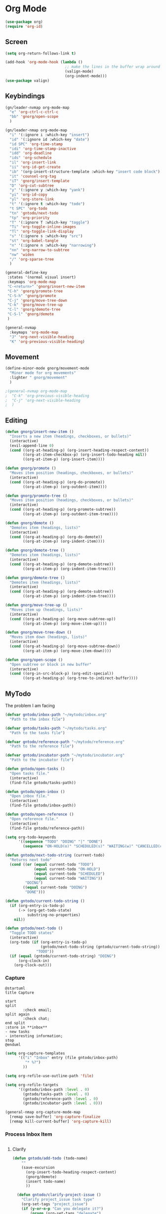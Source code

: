 #+PROPERTY: header-args :tangle ~/myconfig/emacs/org-mode/config.el

* Org Mode
#+begin_src emacs-lisp :results none
  (use-package org)
  (require 'org-id)
#+end_src

** Screen
#+begin_src emacs-lisp :results none
  (setq org-return-follows-link t)

  (add-hook 'org-mode-hook (lambda ()
                             ;; make the lines in the buffer wrap around the edges of the screen.
                             (valign-mode)
                             (org-indent-mode)))
  (use-package valign)
#+end_src

** Keybindings
#+begin_src emacs-lisp :results none
  (gn/leader-nvmap org-mode-map
    "e" 'org-ctrl-c-ctrl-c
    "bb" 'gnorg/open-scope
    )

  (gn/leader-nmap org-mode-map
    "i" '(:ignore i :which-key "insert")
    "id" '(:ignore id :which-key "date")
    "id SPC" 'org-time-stamp
    "idi" 'org-time-stamp-inactive
    "idd" 'org-deadline
    "ids" 'org-schedule
    "il" 'org-insert-link
    "ii" 'org-id-get-create
    "ib" '(org-insert-structure-template :which-key "insert code block")
    "it" 'counsel-org-tag
    "iT" 'gnorg/insert-template
    "D" 'org-cut-subtree
    "y" '(:ignore y :which-key "yank")
    "yi" 'org-id-copy
    "yl" 'org-store-link
    "t" '(:ignore t :which-key "todo")
    "t SPC" 'org-todo
    "tn" 'gntodo/next-todo
    "tp" 'org-priority
    "T" '(:ignore T :which-key "toggle") 
    "Ti" 'org-toggle-inline-images
    "Tl" 'org-toggle-link-display
    "s" '(:ignore s :which-key "src")
    "st" 'org-babel-tangle
    "n" '(:ignore n :which-key "narrowing")
    "nn" 'org-narrow-to-subtree
    "nw" 'widen
    "/" 'org-sparse-tree
    )

  (general-define-key
   :states '(normal visual insert)
   :keymaps 'org-mode-map
   "C-<return>" 'gnorg/insert-new-item
   "C-h" 'gnorg/promote-tree
   "C-S-h" 'gnorg/promote
   "C-j" 'gnorg/move-tree-down
   "C-k" 'gnorg/move-tree-up
   "C-l" 'gnorg/demote-tree
   "C-S-l" 'gnorg/demote
   )

  (general-nvmap
    :keymaps 'org-mode-map
    "J" 'org-next-visible-heading
    "K" 'org-previous-visible-heading)
#+end_src

   
** Movement
#+begin_src emacs-lisp :results none
  (define-minor-mode gnorg/movement-mode
    "Minor mode for org movements"
    :lighter " gnorg/movement"
    )

  ;(general-nvmap org-mode-map
  ;  "C-k" 'org-previous-visible-heading
  ;  "C-j" 'org-next-visible-heading
  ;  )
#+end_src

** Editing
#+begin_src emacs-lisp :results none
      (defun gnorg/insert-new-item ()
        "Inserts a new item (headings, checkboxes, or bullets)"
        (interactive)
        (evil-append-line 0)
        (cond ((org-at-heading-p) (org-insert-heading-respect-content)) 
              ((org-at-item-checkbox-p) (org-insert-todo-heading nil))
              ((org-at-item-p) (org-insert-item))))

      (defun gnorg/promote ()
        "Moves item position (headings, checkboxes, or bullets)"
        (interactive)
        (cond ((org-at-heading-p) (org-do-promote))
              ((org-at-item-p) (org-outdent-item))))

      (defun gnorg/promote-tree ()
        "Moves item position (headings, checkboxes, or bullets)"
        (interactive)
        (cond ((org-at-heading-p) (org-promote-subtree))
              ((org-at-item-p) (org-outdent-item-tree))))

      (defun gnorg/demote ()
        "Demotes item (headings, lists)"
        (interactive)
        (cond ((org-at-heading-p) (org-do-demote))
              ((org-at-item-p) (org-indent-item))))

      (defun gnorg/demote-tree ()
        "Demotes item (headings, lists)"
        (interactive)
        (cond ((org-at-heading-p) (org-demote-subtree))
              ((org-at-item-p) (org-indent-item-tree))))

      (defun gnorg/demote-tree ()
        "Demotes item (headings, lists)"
        (interactive)
        (cond ((org-at-heading-p) (org-demote-subtree))
              ((org-at-item-p) (org-indent-item-tree))))

      (defun gnorg/move-tree-up ()
        "Moves item up (headings, lists)"
        (interactive)
        (cond ((org-at-heading-p) (org-move-subtree-up))
              ((org-at-item-p) (org-move-item-up))))

      (defun gnorg/move-tree-down ()
        "Moves item down (headings, lists)"
        (interactive)
        (cond ((org-at-heading-p) (org-move-subtree-down))
              ((org-at-item-p) (org-move-item-down))))

      (defun gnorg/open-scope ()
        "Open subtree or block in new buffer"
        (interactive)
        (cond ((org-in-src-block-p) (org-edit-special))
              ((org-at-heading-p) (org-tree-to-indirect-buffer))))

#+end_src
    

** MyTodo
The problem I am facing
#+begin_src emacs-lisp :results none
  (defvar gntodo/inbox-path "~/mytodo/inbox.org"
    "Path to the inbox file")

  (defvar gntodo/tasks-path "~/mytodo/tasks.org"
    "Path to the tasks file")

  (defvar gntodo/reference-path "~/mytodo/reference.org"
    "Path to the reference file")

  (defvar gntodo/incubator-path "~/mytodo/incubator.org"
    "Path to the incubator file")

  (defun gntodo/open-tasks ()
    "Open tasks file."
    (interactive)
    (find-file gntodo/tasks-path))

  (defun gntodo/open-inbox ()
    "Open inbox file."
    (interactive)
    (find-file gntodo/inbox-path))

  (defun gntodo/open-reference ()
    "Open reference file."
    (interactive)
    (find-file gntodo/reference-path))

  (setq org-todo-keywords
        '((sequence "TODO" "DOING" "|" "DONE")
          (sequence "ON-HOLD(o)" "SCHEDULED(s)" "WAITING(w)" "CANCELLED(c)")))

  (defun gntodo/next-todo-string (current-todo)
    "Returns next todo"
    (cond ((or (equal current-todo "TODO")
               (equal current-todo "ON-HOLD")
               (equal current-todo "SCHEDULED")
               (equal current-todo "WAITING"))
           "DOING")
          ((equal current-todo "DOING")
           "DONE")))

  (defun gntodo/current-todo-string ()
    (if (org-entry-is-todo-p)
        (-> (org-get-todo-state)
            substring-no-properties)
      nil))

  (defun gntodo/next-todo ()
    "Toggle TODO states"
    (interactive)
    (org-todo (if (org-entry-is-todo-p) 
                  (gntodo/next-todo-string (gntodo/current-todo-string))
                "TODO"))
    (if (equal (gntodo/current-todo-string) "DOING")
        (org-clock-in)
      (org-clock-out)))
#+end_src

*** Capture
#+begin_src plantuml :tangle no :file todo-capture.png
  @startuml
  title Capture

  start
  split
          :check email;
  split again
          :check chat;
  end split
  :store in **inbox**
  - new tasks
  - interesting information;
  stop
  @enduml
#+end_src

#+begin_src emacs-lisp :results none
  (setq org-capture-templates
        '(("i" "Inbox" entry (file gntodo/inbox-path)
           "* %?")
          ))

  (setq org-refile-use-outline-path 'file)

  (setq org-refile-targets
        '((gntodo/inbox-path :level . 0)
          (gntodo/tasks-path :level . 0)
          (gntodo/reference-path :level . 0)
          (gntodo/incubator-path :level . 0)))

  (general-nmap org-capture-mode-map
    [remap save-buffer] 'org-capture-finalize
    [remap kill-current-buffer] 'org-capture-kill)
#+end_src

*** Process Inbox Item
#+begin_src plantuml :tangle no :file mytodo-process-inbox-item.png
#+end_src

**** Clarify
#+begin_src emacs-lisp :results none
(defun gntodo/add-todo (todo-name)
    ""
    (save-excursion
      (org-insert-todo-heading-respect-content)
      (gnorg/demote)
      (insert todo-name)
      ))

  (defun gntodo/clarify-project-issue ()
    "Clarify project_issue task type"
    (org-set-tags "project_issue")
    (if (y-or-n-p "Can you delegate it?")
        (progn (org-set-tags "delegate")
               (gntodo/add-todo "Write down delegatee")
               (gntodo/add-todo "Delegate task"))
      (gntodo/add-todo "Plan task"))
    (gnorg/insert-heading-content "Why this issue needs to be addressed:
  - "))

  (defun gntodo/clarify-meeting ()
    "Clarify meeting task type"
    (org-set-tags "meeting")
    (gntodo/add-todo "Prepare for meeting")
    (gnorg/insert-heading-content "What this meeting is about:
  - "))

  (defun gntodo/clarify-reference ()
    "Clarify reference task type"
    (org-set-tags "reference")
    (gntodo/add-todo "Organize reference")
    (gntodo/add-todo "Add entry to reference file")
    (gnorg/insert-heading-content "Why this reference is needed:
  - "))

  (defun gntodo/clarify-future-project ()
    "Clarify future_project task type"
    (org-set-tags "future_project")
    (gntodo/add-todo "Write down project idea")
    (gntodo/add-todo "Add entry to incubator file")
    (gnorg/insert-heading-content "How this might be a future project:
  - "))

  (defun gntodo/clarify-other ()
    "Clarify other task type"
    (gnorg/insert-heading-content))


  (defvar gntodo/project-issue-task-type
    '(tag-name "project_issue"
              clarify-function gntodo/clarify-project-issue))
  (defvar gntodo/meeting-task-type
    '(tag-name "meeting"
              clarify-function gntodo/clarify-meeting))
  (defvar gntodo/reference-task-type
    '(tag-name "reference"
              clarify-function gntodo/clarify-reference))
  (defvar gntodo/future-project-task-type
    '(tag-name "future_project"
              clarify-function gntodo/clarify-future-project))
  (defvar gntodo/other-task-type
    '(tag-name "other"
              clarify-function gntodo/clarify-other))

  (defvar gntodo/task-type
    '(gntodo/project-issue-task-type
      gntodo/meeting-task-type
      gntodo/reference-task-type
      gntodo/future-project-task-type
      gntodo/other-task-type))

  (defun gntodo/clarify-inbox-item ()
    "Clarify item"
    (interactive)
    (when (not (org-on-heading-p))
      (error "You need to be on a heading to Clarify an item."))

    (if (y-or-n-p "Is item a task you can complete in 2 min?")
        (message "DO IT NOW!")
      (progn
        (when (y-or-n-p "Is item related to a project?")
          (org-set-tags-command))
        (->> gntodo/task-type
             (--map (plist-get it 'tag-name))
             (ivy-read "Choose type of item: ") 
             ((lambda (chosen-tag-name) 
                (-> gntodo/task-type
                    (->> (--first (string= chosen-tag-name (plist-get it 'tag-name))))
                    (plist-get 'clarify-function)
                    (funcall)
                    ))))))
    (widen))

  (defun gnorg/insert-heading-content (content)
    "Insert content under heading"
    (when (not (org-on-heading-p))
      (error "You need to be on a heading for this command."))
    (move-end-of-line 1)
    (insert (concat "\n" content)))

  (defun gnorg/insert-subheading (heading-name)
    "Insert subheading under current heading"
    (interactive)
    (when (not (org-on-heading-p))
      (error "You need to be on a heading for this command."))
    (org-narrow-to-subtree)
    (let ((current-level (org-current-level)))
      (goto-char (point-max))
      (-> (+ current-level 1)
          (-repeat "*")
          (->> (--reduce (format "%s%s" acc it)))
          ((lambda (subheading-stars) (concat "\n" subheading-stars " " heading-name)))
          (insert)))
    (widen))


  (defun gnorg/goto-toplevel-heading ()
    "Go to toplevel heading"
    (interactive)
    (outline-heading 100))
#+end_src

**** Organize
#+begin_src emacs-lisp :results none
#+end_src

*** Plan
#+begin_src plantuml :tangle no :file mytodo-plan.png 
  @startuml
  title Plan
  start

  if (priority A exists?) then (no)
          if (priority B exists?) then (no)
                  if (priority C exists?) then (no)
                          :get all todos without priority;
                  else (yes)
                          :get all priority C todos;
                  endif
          else (yes)
                  :get all priority B todos;
          endif
  else (yes)
          :get all priority A todos;
  endif
  :get todo with latest due date;
  stop
  @enduml
#+end_src

#+begin_src emacs-lisp :results none
  (defun gntodo/current-task ()
    "Show current task"
    (interactive)
    (let ((current-task-point (gntodo/current-task-point)))
      (if (numberp current-task-point)
          (progn (gntodo/open-tasks)
                 (goto-char current-task-point)
                 (org-narrow-to-subtree))
        (error "Current task not found."))))

  (defun gntodo/current-task-point ()
    "Returns point of current task"
    (save-window-excursion
      (gntodo/open-tasks)
      (widen)
      (goto-char (point-min))
      (search-forward-regexp "^\* DOING " nil t)
      (beginning-of-line)
      (if (eq (point) (point-min))
          nil
        (point))))

  (defun gntodo/next-task ()
    "Set next task as doing"
    (interactive)
    (gntodo/open-inbox)
    (goto-char (point-min))
    (search-forward-regexp "^\* ")
    )
#+end_src

** Agenda
#+begin_src emacs-lisp :results none
  (evil-set-initial-state 'org-agenda-mode 'normal)

  (setq org-agenda-files '("~/mytodo/tasks.org"))
  (setq org-agenda-log-mode-items '(state))
#+end_src

** Source Mode
#+begin_src emacs-lisp :results none
      (general-nmap org-src-mode-map
        [remap save-buffer] 'org-edit-src-exit
        [remap kill-current-buffer] 'org-edit-src-abort)

      ;; Don't confirm when evaluating src blocks
      (setq org-confirm-babel-evaluate nil)

#+end_src
** Template
#+begin_src emacs-lisp :results none
       (defvar gnorg/template-path "~/mytodo/templates.org")

       (defun gnorg/template ()
         ""
         (with-temp-buffer
           (insert-file-contents gnorg/template-path)
           (org-mode)
           (org-element-parse-buffer)))

       (defun gnorg/template-headlines (max-headline-level)
         "Get org template headlines

       MAX-HEADLINE-LEVEL is an integer that specifies how deep to search headlines"
         (org-element-map (gnorg/template) 'headline
           (lambda (h)
             (when (<= (org-element-property :level h)
                       max-headline-level)
               h))))

       (defvar gnorg/max-headline-level 2)

       (defun gnorg/insert-template ()
         (interactive)
         (let ((headlines (gnorg/template-headlines gnorg/max-headline-level)))
           (->> headlines
                (-map (lambda
                        (headline)
                        (org-element-property :raw-value headline)))
                (completing-read "Select a template: ")
                ((lambda (headline-raw-value)
                   (-first (lambda
                             (headline)
                             (string= headline-raw-value
                                      (org-element-property :raw-value headline)))
                           headlines)))
                (org-element-interpret-data)
                ((lambda (headline)
                   (save-excursion (insert headline)))))
           )
         )
#+end_src
** Org HTML Export
#+begin_src emacs-lisp :results none
  (require 'ox-html)

  (org-export-define-derived-backend 'gn-blog-post-vue 'html
    :options-alist '((:html_doctype "HTML_DOCTYPE" "HTML5" t)
                     (:html_container "HTML_CONTAINER" "div" t))
    :translate-alist '((template . gnorg/blog-post-template)))

                                          ;(org-publish-project "gn-publish" t)


                                          ;'(setq gn/test )
                                          ;'"./\\(?=.+?.\\(png\\|jpg\\)\\)" 
                                          ;'(replace-regexp-in-string "./\\(?=.+?png\\)" "something" "<img src='./tessting.png'")

  (defun gnorg/blog-post-template (contents info)
    "Template for org vue export"
    (concat
     "<template>\n"
     "<div>\n"
     contents
     "</div>\n"
     "</template>\n"
     "<script>\n"
     "export default {\n"
     (format "title: '%s',\n"
             (org-export-data (plist-get info :title) info))
     "meta: [\n"
     (format "{name: 'description', content: '%s'},"
             (org-export-data (plist-get info :description) info))
     "],\n"
     "}\n"
     "</script>\n"
     ))

  (defun gnorg/publish-as-blog-post
      (&optional async subtreep visible-only body-only ext-plist)
    (interactive)
    (org-export-to-buffer 'gn-blog-post-vue "*Org HTML Export*"
      async subtreep visible-only body-only ext-plist
      (lambda () (set-auto-mode t))))

  (defun gnorg/publish-blog-post-interactive
      (&optional async subtreep visible-only body-only ext-plist)
    (interactive)
    (unless (file-directory-p pub-dir)
      (make-directory pub-dir t))
    (let* ((extension ".vue")
           (file (org-export-output-file-name extension subtreep))
           (org-export-coding-system org-html-coding-system))
      (org-export-to-file 'gn-blog-post-vue file
        async subtreep visible-only body-only ext-plist)))

  (defun gnorg/publish-blog-post (plist filename pub-dir)
    (unless (file-directory-p pub-dir)
      (make-directory pub-dir t))
    (org-publish-org-to 'gn-blog-post-vue
                        filename
                        ".vue"
                        plist
                        pub-dir))

  (provide 'gn-blog-post-vue)

#+end_src
** TummyTracker
#+begin_src emacs-lisp :results none
  (org-export-define-derived-backend 'gn-tummytracker-entry 'html
    :options-alist '((:html_doctype "HTML_DOCTYPE" "HTML5" t)
                     (:html_container "HTML_CONTAINER" "div" t))
    :translate-alist '((template . gntummytracker/entry-template)))

  (defun gntummytracker/entry-template (contents info)
    "Template for org vue export"
    (concat
     "<template>\n"
     "<div>\n"
     contents
     "</div>\n"
     "</template>\n"
     "<script>\n"
     "export default {\n"
     "}\n"
     "</script>\n"
     ))

  (defun gntummytracker/publish-org-interactive
      (&optional async subtreep visible-only body-only ext-plist)
    (interactive)
    (unless (file-directory-p pub-dir)
      (make-directory pub-dir t))
    (let* ((extension ".vue")
           (file (org-export-output-file-name extension subtreep))
           (org-export-coding-system org-html-coding-system))
      (org-export-to-file 'gn-tummytracker-entry file
        async subtreep visible-only body-only ext-plist)))

  (defun gntummytracker/publish-org (plist filename pub-dir)
    (unless (file-directory-p pub-dir)
      (make-directory pub-dir t))
    (org-publish-org-to 'gn-tummytracker-entry
                        filename
                        ".vue"
                        plist
                        pub-dir))

  (provide 'gn-tummytracker-entry)
#+end_src

** Org HTML publishing
#+begin_src emacs-lisp :results none
  (setq org-publish-project-alist
        '(
          ("gn-publish" :components ("gn-publish-org" "gn-publish-static"))
          ("gn-publish-org"
           :base-directory "~/things/blog-posts/"
           :base-extension "org"
           :publishing-directory "~/things/web/pages/"
           :recursive t
           :publishing-function gnorg/publish-blog-post
           :headline-levels 4
           :auto-preamble t
           )
          ("gn-publish-static"
           :base-directory "~/things/blog-posts/"
           :base-extension "css\\|js\\|png\\|jpg\\|gif\\|pdf"
           :publishing-directory "~/things/web/static/"
           :recursive t
           :publishing-function org-publish-attachment
           )

          ("gn-tummytracker-publish"
           :base-directory "~/tummytracker/entry/"
           :base-extension "org"
           :publishing-directory "~/tummytracker/app/src/pages/entry/"
           :recursive t
           :publishing-function gntummytracker/publish-org
           :headline-levels 4
           :auto-preamble t)
          ))
#+end_src


#+begin_src emacs-lisp :results none
#+end_src


